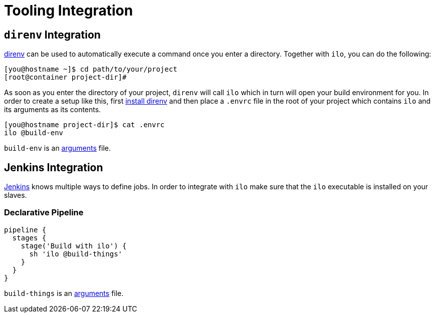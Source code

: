 = Tooling Integration

== `direnv` Integration

link:https://direnv.net/[direnv] can be used to automatically execute a command once you enter a directory.
Together with `ilo`, you can do the following:

[source,shell]
----
[you@hostname ~]$ cd path/to/your/project
[root@container project-dir]#
----

As soon as you enter the directory of your project, `direnv` will call `ilo` which in turn will open your build environment for you.
In order to create a setup like this, first link:https://direnv.net/#basic-installation[install direnv] and then place a `.envrc` file in the root of your project which contains `ilo` and its arguments as its contents.

[source,shell]
----
[you@hostname project-dir]$ cat .envrc
ilo @build-env
----

`build-env` is an link:./ARGUMENTS.asciidoc[arguments] file.

== Jenkins Integration

link:https://jenkins.io/[Jenkins] knows multiple ways to define jobs.
In order to integrate with `ilo` make sure that the `ilo` executable is installed on your slaves.

=== Declarative Pipeline

[source]
----
pipeline {
  stages {
    stage('Build with ilo') {
      sh 'ilo @build-things'
    }
  }
}
----

`build-things` is an link:./ARGUMENTS.asciidoc[arguments] file.
